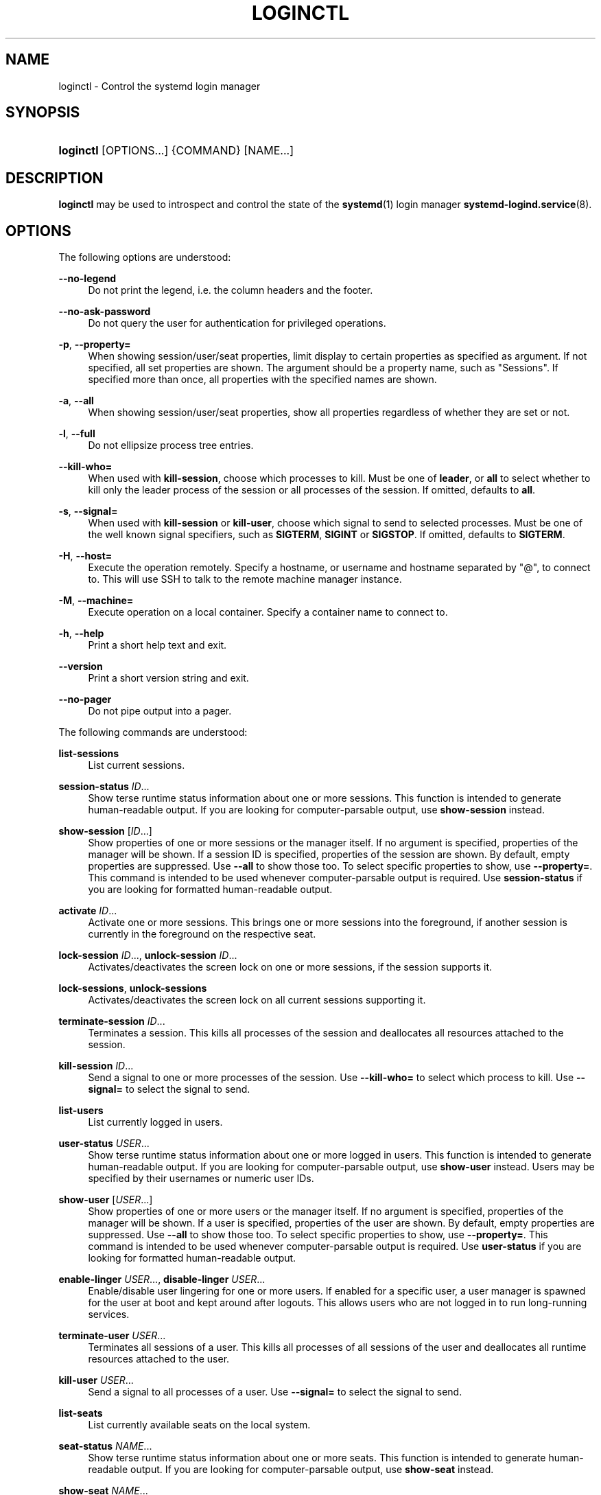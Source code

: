 '\" t
.TH "LOGINCTL" "1" "" "systemd 212" "loginctl"
.\" -----------------------------------------------------------------
.\" * Define some portability stuff
.\" -----------------------------------------------------------------
.\" ~~~~~~~~~~~~~~~~~~~~~~~~~~~~~~~~~~~~~~~~~~~~~~~~~~~~~~~~~~~~~~~~~
.\" http://bugs.debian.org/507673
.\" http://lists.gnu.org/archive/html/groff/2009-02/msg00013.html
.\" ~~~~~~~~~~~~~~~~~~~~~~~~~~~~~~~~~~~~~~~~~~~~~~~~~~~~~~~~~~~~~~~~~
.ie \n(.g .ds Aq \(aq
.el       .ds Aq '
.\" -----------------------------------------------------------------
.\" * set default formatting
.\" -----------------------------------------------------------------
.\" disable hyphenation
.nh
.\" disable justification (adjust text to left margin only)
.ad l
.\" -----------------------------------------------------------------
.\" * MAIN CONTENT STARTS HERE *
.\" -----------------------------------------------------------------
.SH "NAME"
loginctl \- Control the systemd login manager
.SH "SYNOPSIS"
.HP \w'\fBloginctl\fR\ 'u
\fBloginctl\fR [OPTIONS...] {COMMAND} [NAME...]
.SH "DESCRIPTION"
.PP
\fBloginctl\fR
may be used to introspect and control the state of the
\fBsystemd\fR(1)
login manager
\fBsystemd-logind.service\fR(8)\&.
.SH "OPTIONS"
.PP
The following options are understood:
.PP
\fB\-\-no\-legend\fR
.RS 4
Do not print the legend, i\&.e\&. the column headers and the footer\&.
.RE
.PP
\fB\-\-no\-ask\-password\fR
.RS 4
Do not query the user for authentication for privileged operations\&.
.RE
.PP
\fB\-p\fR, \fB\-\-property=\fR
.RS 4
When showing session/user/seat properties, limit display to certain properties as specified as argument\&. If not specified, all set properties are shown\&. The argument should be a property name, such as
"Sessions"\&. If specified more than once, all properties with the specified names are shown\&.
.RE
.PP
\fB\-a\fR, \fB\-\-all\fR
.RS 4
When showing session/user/seat properties, show all properties regardless of whether they are set or not\&.
.RE
.PP
\fB\-l\fR, \fB\-\-full\fR
.RS 4
Do not ellipsize process tree entries\&.
.RE
.PP
\fB\-\-kill\-who=\fR
.RS 4
When used with
\fBkill\-session\fR, choose which processes to kill\&. Must be one of
\fBleader\fR, or
\fBall\fR
to select whether to kill only the leader process of the session or all processes of the session\&. If omitted, defaults to
\fBall\fR\&.
.RE
.PP
\fB\-s\fR, \fB\-\-signal=\fR
.RS 4
When used with
\fBkill\-session\fR
or
\fBkill\-user\fR, choose which signal to send to selected processes\&. Must be one of the well known signal specifiers, such as
\fBSIGTERM\fR,
\fBSIGINT\fR
or
\fBSIGSTOP\fR\&. If omitted, defaults to
\fBSIGTERM\fR\&.
.RE
.PP
\fB\-H\fR, \fB\-\-host=\fR
.RS 4
Execute the operation remotely\&. Specify a hostname, or username and hostname separated by
"@", to connect to\&. This will use SSH to talk to the remote machine manager instance\&.
.RE
.PP
\fB\-M\fR, \fB\-\-machine=\fR
.RS 4
Execute operation on a local container\&. Specify a container name to connect to\&.
.RE
.PP
\fB\-h\fR, \fB\-\-help\fR
.RS 4
Print a short help text and exit\&.
.RE
.PP
\fB\-\-version\fR
.RS 4
Print a short version string and exit\&.
.RE
.PP
\fB\-\-no\-pager\fR
.RS 4
Do not pipe output into a pager\&.
.RE
.PP
The following commands are understood:
.PP
\fBlist\-sessions\fR
.RS 4
List current sessions\&.
.RE
.PP
\fBsession\-status\fR \fIID\fR\&.\&.\&.
.RS 4
Show terse runtime status information about one or more sessions\&. This function is intended to generate human\-readable output\&. If you are looking for computer\-parsable output, use
\fBshow\-session\fR
instead\&.
.RE
.PP
\fBshow\-session\fR [\fIID\fR\&.\&.\&.]
.RS 4
Show properties of one or more sessions or the manager itself\&. If no argument is specified, properties of the manager will be shown\&. If a session ID is specified, properties of the session are shown\&. By default, empty properties are suppressed\&. Use
\fB\-\-all\fR
to show those too\&. To select specific properties to show, use
\fB\-\-property=\fR\&. This command is intended to be used whenever computer\-parsable output is required\&. Use
\fBsession\-status\fR
if you are looking for formatted human\-readable output\&.
.RE
.PP
\fBactivate\fR \fIID\fR\&.\&.\&.
.RS 4
Activate one or more sessions\&. This brings one or more sessions into the foreground, if another session is currently in the foreground on the respective seat\&.
.RE
.PP
\fBlock\-session\fR \fIID\fR\&.\&.\&., \fBunlock\-session\fR \fIID\fR\&.\&.\&.
.RS 4
Activates/deactivates the screen lock on one or more sessions, if the session supports it\&.
.RE
.PP
\fBlock\-sessions\fR, \fBunlock\-sessions\fR
.RS 4
Activates/deactivates the screen lock on all current sessions supporting it\&.
.RE
.PP
\fBterminate\-session\fR \fIID\fR\&.\&.\&.
.RS 4
Terminates a session\&. This kills all processes of the session and deallocates all resources attached to the session\&.
.RE
.PP
\fBkill\-session\fR \fIID\fR\&.\&.\&.
.RS 4
Send a signal to one or more processes of the session\&. Use
\fB\-\-kill\-who=\fR
to select which process to kill\&. Use
\fB\-\-signal=\fR
to select the signal to send\&.
.RE
.PP
\fBlist\-users\fR
.RS 4
List currently logged in users\&.
.RE
.PP
\fBuser\-status\fR \fIUSER\fR\&.\&.\&.
.RS 4
Show terse runtime status information about one or more logged in users\&. This function is intended to generate human\-readable output\&. If you are looking for computer\-parsable output, use
\fBshow\-user\fR
instead\&. Users may be specified by their usernames or numeric user IDs\&.
.RE
.PP
\fBshow\-user\fR [\fIUSER\fR\&.\&.\&.]
.RS 4
Show properties of one or more users or the manager itself\&. If no argument is specified, properties of the manager will be shown\&. If a user is specified, properties of the user are shown\&. By default, empty properties are suppressed\&. Use
\fB\-\-all\fR
to show those too\&. To select specific properties to show, use
\fB\-\-property=\fR\&. This command is intended to be used whenever computer\-parsable output is required\&. Use
\fBuser\-status\fR
if you are looking for formatted human\-readable output\&.
.RE
.PP
\fBenable\-linger\fR \fIUSER\fR\&.\&.\&., \fBdisable\-linger\fR \fIUSER\fR\&.\&.\&.
.RS 4
Enable/disable user lingering for one or more users\&. If enabled for a specific user, a user manager is spawned for the user at boot and kept around after logouts\&. This allows users who are not logged in to run long\-running services\&.
.RE
.PP
\fBterminate\-user\fR \fIUSER\fR\&.\&.\&.
.RS 4
Terminates all sessions of a user\&. This kills all processes of all sessions of the user and deallocates all runtime resources attached to the user\&.
.RE
.PP
\fBkill\-user\fR \fIUSER\fR\&.\&.\&.
.RS 4
Send a signal to all processes of a user\&. Use
\fB\-\-signal=\fR
to select the signal to send\&.
.RE
.PP
\fBlist\-seats\fR
.RS 4
List currently available seats on the local system\&.
.RE
.PP
\fBseat\-status\fR \fINAME\fR\&.\&.\&.
.RS 4
Show terse runtime status information about one or more seats\&. This function is intended to generate human\-readable output\&. If you are looking for computer\-parsable output, use
\fBshow\-seat\fR
instead\&.
.RE
.PP
\fBshow\-seat\fR \fINAME\fR\&.\&.\&.
.RS 4
Show properties of one or more seats or the manager itself\&. If no argument is specified, properties of the manager will be shown\&. If a seat is specified, properties of the seat are shown\&. By default, empty properties are suppressed\&. Use
\fB\-\-all\fR
to show those too\&. To select specific properties to show, use
\fB\-\-property=\fR\&. This command is intended to be used whenever computer\-parsable output is required\&. Use
\fBseat\-status\fR
if you are looking for formatted human\-readable output\&.
.RE
.PP
\fBattach\fR \fINAME\fR \fIDEVICE\fR\&.\&.\&.
.RS 4
Persistently attach one or more devices to a seat\&. The devices should be specified via device paths in the
/sys
file system\&. To create a new seat, attach at least one graphics card to a previously unused seat name\&. Seat names may consist only of a\-z, A\-Z, 0\-9,
"\-"
and
"_"
and must be prefixed with
"seat"\&. To drop assignment of a device to a specific seat, just reassign it to a different seat, or use
\fBflush\-devices\fR\&.
.RE
.PP
\fBflush\-devices\fR
.RS 4
Removes all device assignments previously created with
\fBattach\fR\&. After this call, only automatically generated seats will remain, and all seat hardware is assigned to them\&.
.RE
.PP
\fBterminate\-seat\fR \fINAME\fR\&.\&.\&.
.RS 4
Terminates all sessions on a seat\&. This kills all processes of all sessions on the seat and deallocates all runtime resources attached to them\&.
.RE
.SH "EXIT STATUS"
.PP
On success, 0 is returned, a non\-zero failure code otherwise\&.
.SH "ENVIRONMENT"
.PP
\fI$SYSTEMD_PAGER\fR
.RS 4
Pager to use when
\fB\-\-no\-pager\fR
is not given; overrides
\fI$PAGER\fR\&. Setting this to an empty string or the value
"cat"
is equivalent to passing
\fB\-\-no\-pager\fR\&.
.RE
.PP
\fI$SYSTEMD_LESS\fR
.RS 4
Override the default options passed to
\fBless\fR
("FRSXMK")\&.
.RE
.SH "SEE ALSO"
.PP
\fBsystemd\fR(1),
\fBsystemctl\fR(1),
\fBsystemd-logind.service\fR(8),
\fBlogind.conf\fR(5)
